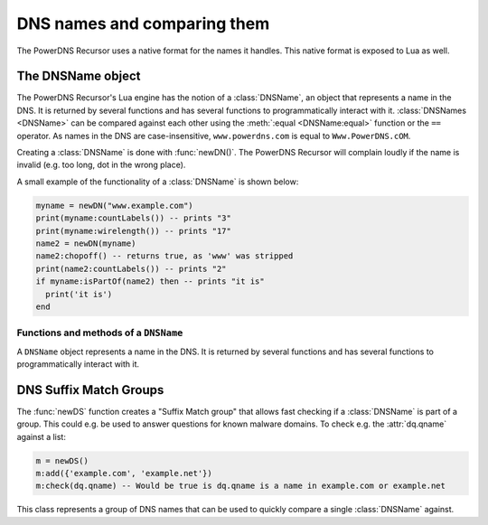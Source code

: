 DNS names and comparing them
============================

The PowerDNS Recursor uses a native format for the names it handles.
This native format is exposed to Lua as well.

The DNSName object
------------------
The PowerDNS Recursor's Lua engine has the notion of a :class:`DNSName`, an object that represents a name in the DNS.
It is returned by several functions and has several functions to programmatically interact with it.
:class:`DNSNames <DNSName>` can be compared against each other using the :meth:`:equal <DNSName:equal>` function or the ``==`` operator.
As names in the DNS are case-insensitive, ``www.powerdns.com`` is equal to ``Www.PowerDNS.cOM``.

Creating a :class:`DNSName` is done with :func:`newDN()`.
The PowerDNS Recursor will complain loudly if the name is invalid (e.g. too long, dot in the wrong place).

A small example of the functionality of a :class:`DNSName` is shown below:

.. code-block:: lua

  myname = newDN("www.example.com")
  print(myname:countLabels()) -- prints "3"
  print(myname:wirelength()) -- prints "17"
  name2 = newDN(myname)
  name2:chopoff() -- returns true, as 'www' was stripped
  print(name2:countLabels()) -- prints "2"
  if myname:isPartOf(name2) then -- prints "it is"
    print('it is')
  end

Functions and methods of a ``DNSName``
~~~~~~~~~~~~~~~~~~~~~~~~~~~~~~~~~~~~~~

.. function:: newDN(name) -> DNSName

  Returns the :class:`DNSName` object of ``name``.

  :param string name: The name to create a DNSName for

.. class:: DNSName

  A ``DNSName`` object represents a name in the DNS.
  It is returned by several functions and has several functions to programmatically interact with it.

  .. method:: DNSName:canonCompare(name) -> bool

    Performs a comparison of DNS names in canonical order.
    Returns true if the DNSName comes before ``name``.
    See https://tools.ietf.org/html/rfc4034#section-6

    :param DNSName name: The name to compare to

  .. method:: DNSName:makeRelative(name) -> DNSName

    Returns a new DNSName that is relative to ``name``

    .. code-block:: lua

      name = newDN("bb.a.example.com.")
      parent = newDN("example.com.")
      rel = name:makeRelative(parent) -- contains DNSName("bb.a.")

    :param DNSName name: The name to compare to

  .. method:: DNSName:isPartOf(name) -> bool

    Returns true if the DNSName is part of the DNS tree of ``name``.

    :param DNSName name: The name to check against

  .. method:: DNSName:toString() -> string

    Returns a human-readable form of the DNSName

  .. method:: DNSName:toStringNoDot() -> string

    Returns a human-readable form of the DNSName without the trailing dot

  .. method:: DNSName:chopOff() -> bool

    Removes the left-most label and returns ``true``.
    ``false`` is returned if no label was removed

  .. method:: DNSName:countLabels() -> int

    Returns the number of DNSLabels in the name

  .. method:: DNSName:wireLength() -> int

    Returns the length in bytes of the DNSName as it would be on the wire.

  .. method:: DNSName::getRawLabels() -> [ string ]

    Returns a table that contains the raw labels of the DNSName

  .. method:: DNSName::countLabels() -> int

    Returns the number of labels of the DNSName

  .. method:: DNSName::equal(name) -> bool

    Perform a comparison of the DNSName to the given ``name``.
    You can also compare directly two DNSName objects using
    the ``==`` operator

    :param string name: The name to compare to

DNS Suffix Match Groups
-----------------------

The :func:`newDS` function creates a "Suffix Match group" that allows fast checking if a :class:`DNSName` is part of a group.
This could e.g. be used to answer questions for known malware domains.
To check e.g. the :attr:`dq.qname` against a list:

.. code-block:: lua

  m = newDS()
  m:add({'example.com', 'example.net'})
  m:check(dq.qname) -- Would be true is dq.qname is a name in example.com or example.net

.. function:: newDS() -> DNSSuffixMatchGroup

  Creates a new DNS Suffix Match Group.

.. class:: DNSSuffixMatchGroup

  This class represents a group of DNS names that can be used to quickly compare a single :class:`DNSName` against.

  .. method:: DNSSuffixMatchGroup:add(domain)
              DNSSuffixMatchGroup:add(domains)

    Add one or more domains to the Suffix Match Group.

    :param str domain: A domain name to add
    :param {str} domain: A list of Domains to add

  .. method:: DNSSuffixMatchGroup:check(domain) -> bool

    Check ``domain`` against the Suffix Match Group.
    Returns true if it is matched, false otherwise.

    :param DNSName domain: The domain name to check

  .. method:: DNSSuffixMatchGroup:toString() -> str

    Returns a string of the set of suffixes matched by the Suffix Match Group
